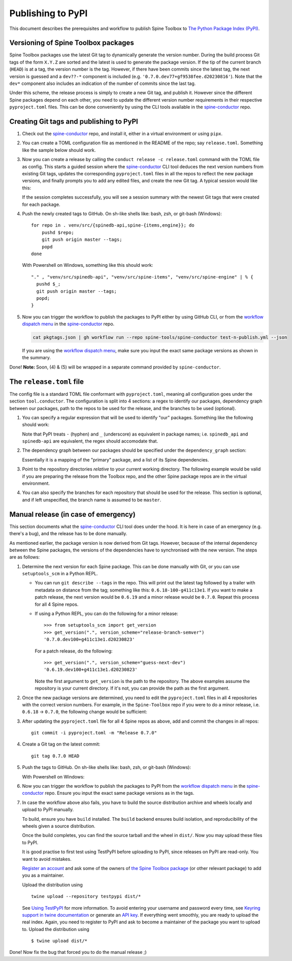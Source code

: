 .. _Publishing to PyPI:

Publishing to PyPI
==================

This document describes the prerequisites and workflow to publish Spine Toolbox
to `The Python Package Index (PyPI) <https://pypi.org>`_.

Versioning of Spine Toolbox packages
------------------------------------

Spine Toolbox packages use the latest Git tag to dynamically generate
the version number.  During the build process Git tags of the form
``X.Y.Z`` are sorted and the latest is used to generate the package
version.  If the tip of the current branch (``HEAD``) is at a tag, the
version number is the tag.  However, if there have been commits since
the latest tag, the next version is guessed and a ``dev??-*``
component is included (e.g. ``'0.7.0.dev77+gf9538fee.d20230816'``).
Note that the ``dev*`` component also includes an indication of the
number of commits since the last tag.

Under this scheme, the release process is simply to create a new Git
tag, and publish it.  However since the different Spine packages
depend on each other, you need to update the different version number
requirements in their respective ``pyproject.toml`` files.  This can
be done conveniently by using the CLI tools available in the
`spine-conductor`_ repo.

Creating Git tags and publishing to PyPI
----------------------------------------

1. Check out the `spine-conductor`_ repo, and install it, either in a
   virtual environment or using ``pipx``.

2. You can create a TOML configuration file as mentioned in the README
   of the repo; say ``release.toml``.  Something like the sample below
   should work.

   .. code-block:: toml
      :caption: release.toml
      :name: release-toml

      [tool.conductor]
      packagename_regex = "spine(toolbox|(db){0,1}[_-][a-z]+)"  # package name on PyPI

      [tool.conductor.dependency_graph]
      spinetoolbox = ["spine_items", "spine_engine", "spinedb_api"]
      spine_items  = ["spinetoolbox", "spine_engine", "spinedb_api"]
      spine_engine = ["spinedb_api"]
      spinedb_api  = []

      [tool.conductor.repos]
      spinetoolbox = "."
      spine_items  = "venv/src/spine-items"
      spine_engine = "venv/src/spine-engine"
      spinedb_api  = "venv/src/spinedb-api"

      # # default
      # [tool.conductor.branches]
      # spinetoolbox = "master"
      # spine_items  = "master"
      # spine_engine = "master"
      # spinedb_api  = "master"

3. Now you can create a release by calling the ``conduct release -c
   release.toml`` command with the TOML file as config.  This starts a
   guided session where the `spine-conductor`_ CLI tool deduces the
   next version numbers from existing Git tags, updates the
   corresponding ``pyproject.toml`` files in all the repos to reflect
   the new package versions, and finally prompts you to add any edited
   files, and create the new Git tag.  A typical session would like
   this:

   .. code-block::
      :caption: A typical release session; note the JSON summary in the end.
      :name: release-session

      $ cd /path/to/repo/Spine-Toolbox
      $ conduct release --bump patch -c release.toml  # or include in pyproject.toml
      Repository: /path/to/repo/Spine-Toolbox
      ## master...origin/master
       M pyproject.toml (1)
      Select the files to add (comma/space separated list): 1
      Creating tag: 0.6.19 @ 034fb4b
      Repository: /path/to/repo/venv/src/spine-items
      ## master...origin/master
       M pyproject.toml (1)
      Select the files to add (comma/space separated list): 1
      Creating tag: 0.20.1 @ 5848e25
      Repository: /path/to/repo/venv/src/spine-engine
      ## master...origin/master
       M pyproject.toml (1)
      Select the files to add (comma/space separated list): 1
      Creating tag: 0.22.1 @ e312db2
      Repository: /path/to/repo/venv/src/spinedb-api
      ## master...origin/master
      Select the files to add (comma/space separated list):
      Creating tag: 0.29.1 @ d9ed86e

      Package Tags summary  💾 ➡ 'pkgtags.json':
      {
        "Spine-Toolbox": "0.6.19",
        "spine-items": "0.20.1",
        "spine-engine": "0.22.1",
        "Spine-Database-API": "0.29.1"
      }

   If the session completes successfully, you will see a session
   summary with the newest Git tags that were created for each
   package.

4. Push the newly created tags to GitHub.  On sh-like shells like:
   bash, zsh, or git-bash (Windows)::

     for repo in . venv/src/{spinedb-api,spine-{items,engine}}; do
         pushd $repo;
         git push origin master --tags;
         popd
     done

   With Powershell on Windows, something like this should work::

     "." , "venv/src/spinedb-api", "venv/src/spine-items", "venv/src/spine-engine" | % {
       pushd $_;
       git push origin master --tags;
       popd;
     }

5. Now you can trigger the workflow to publish the packages to PyPI
   either by using GitHub CLI, or from the `workflow dispatch menu`_
   in the `spine-conductor`_ repo.

   .. code-block::

      cat pkgtags.json | gh workflow run --repo spine-tools/spine-conductor test-n-publish.yml --json

   If you are using the `workflow dispatch menu`_, make sure you input
   the exact same package versions as shown in the summary.

Done! **Note:** Soon, (4) & (5) will be wrapped in a separate command
provided by ``spine-conductor``.

The ``release.toml`` file
-------------------------

The config file is a standard TOML file conformant with
``pyproject.toml``, meaning all configuration goes under the section
``tool.conductor``.  The configuration is split into 4 sections: a
regex to identify our packages, dependency graph between our packages,
path to the repos to be used for the release, and the branches to be
used (optional).

1. You can specify a regular expression that will be used to identify
   "our" packages.  Something like the following should work:

   .. code-block:: toml
      :caption: Spine package name regular expression
      :name: release-toml-pkgname-re

      [tool.conductor]
      packagename_regex = "spine(toolbox|(db){0,1}[_-][a-z]+)"  # package name on PyPI

   Note that PyPI treats ``-`` (hyphen) and ``_`` (underscore) as
   equivalent in package names; i.e. ``spinedb_api`` and
   ``spinedb-api`` are equivalent, the regex should accomodate that.

2. The dependency graph between our packages should be specified under
   the ``dependency_graph`` section:

   .. code-block:: toml
      :caption: Spine package dependency graph
      :name: release-toml-dependency-graph

      [tool.conductor.dependency_graph]
      spinetoolbox = ["spine_items", "spine_engine", "spinedb_api"]
      spine_items  = ["spinetoolbox", "spine_engine", "spinedb_api"]
      spine_engine = ["spinedb_api"]
      spinedb_api  = []

   Essentially it is a mapping of the "primary" package, and a list of
   its Spine dependencies.

3. Point to the repository directories *relative* to your current
   working directory.  The following example would be valid if you are
   preparing the release from the Toolbox repo, and the other Spine
   package repos are in the virtual environment.

   .. code-block:: toml
      :caption: Repository paths
      :name: release-toml-repos
   
      [tool.conductor.repos]
      spinetoolbox = "."
      spine_items  = "venv/src/spine-items"
      spine_engine = "venv/src/spine-engine"
      spinedb_api  = "venv/src/spinedb-api"

4. You can also specify the branches for each repository that should
   be used for the release.  This section is optional, and if left
   unspecified, the branch name is assumed to be ``master``.

   .. code-block:: toml
      :caption: Release branches on Spine repositories
      :name: release-toml-branches
   
      # default: master
      [tool.conductor.branches]
      spinetoolbox = "release"
      spine_items  = "release"
      spine_engine = "release"
      spinedb_api  = "release"

Manual release (in case of emergency)
-------------------------------------

This section documents what the `spine-conductor`_ CLI tool does under
the hood.  It is here in case of an emergency (e.g. there's a bug),
and the release has to be done manually.

As mentioned earlier, the package version is now derived from Git
tags.  However, because of the internal dependency between the Spine
packages, the versions of the dependencies have to synchronised with
the new version.  The steps are as follows:

1. Determine the next version for each Spine package.  This can be
   done manually with Git, or you can use ``setuptools_scm`` in a
   Python REPL.

   * You can run ``git describe --tags`` in the repo.  This will print
     out the latest tag followed by a trailer with metadata on distance
     from the tag; something like this: ``0.6.18-100-g411c13e1``.  If
     you want to make a patch release, the next version would be
     ``0.6.19`` and a minor release would be ``0.7.0``.  Repeat this
     process for all 4 Spine repos.
   
   * If using a Python REPL, you can do the following for a minor release::

       >>> from setuptools_scm import get_version
       >>> get_version(".", version_scheme="release-branch-semver")
       '0.7.0.dev100+g411c13e1.d20230823'

     For a patch release, do the following::
   
       >>> get_version(".", version_scheme="guess-next-dev")
       '0.6.19.dev100+g411c13e1.d20230823'

     Note the first argument to ``get_version`` is the path to the
     repository.  The above examples assume the repository is your
     current directory.  If it's not, you can provide the path as the
     first argument.

2. Once the new package versions are determined, you need to edit the
   ``pyproject.toml`` files in all 4 repositories with the correct
   version numbers.  For example, in the ``Spine-Toolbox`` repo if you
   were to do a minor release, i.e. ``0.6.18`` → ``0.7.0``, the
   following change would be sufficient:

   .. code-block::
      :caption: Example edit to ``pyproject.toml`` for Spine-Toolbox
      :name: pyproject-toml-diff

      diff --git a/pyproject.toml b/pyproject.toml
      index bd38a2b7..dd9c228e 100644
      --- a/pyproject.toml
      +++ b/pyproject.toml
      @@ -20,8 +20,8 @@ dependencies = [
           "jupyter-client >=6.0",
           "qtconsole >=5.1",
           "sqlalchemy >=1.3",
      -    "spinedb_api >=0.29.0",
      -    "spine_engine >=0.22.0",
      +    "spinedb_api >=0.30.0",
      +    "spine_engine >=0.23.0",
           "numpy >=1.20.2",
           "matplotlib >= 3.5",
           "scipy >=1.7.1",
      @@ -30,7 +30,7 @@ dependencies = [
           "pygments >=2.8",
           "jill >=0.9.2",
           "pyzmq >=21.0",
      -    "spine-items >= 0.20.0",
      +    "spine-items >= 0.21.0",
       ]
       
       [project.urls]

3. After updating the ``pyproject.toml`` file for all 4 Spine repos as
   above, add and commit the changes in all repos::

     git commit -i pyproject.toml -m "Release 0.7.0"

4. Create a Git tag on the latest commit::

     git tag 0.7.0 HEAD

5. Push the tags to GitHub.  On sh-like shells like: bash, zsh, or
   git-bash (Windows):

   .. code-block::
      :caption: Recipe to push Git tags to GitHub on ``sh``-like shells (bash, zsh, git-bash)
      :name: git-push-tags-sh

      for repo in . venv/src/{spinedb-api,spine-{items,engine}}; do
          pushd $repo;
          git push origin master --tags;
          popd
      done

   With Powershell on Windows:

   .. code-block::
      :caption: Recipe to push Git tags to GitHub on Powershell
      :name: git-push-tags-ps1

      "." , "venv/src/spinedb-api", "venv/src/spine-items", "venv/src/spine-engine" | % {
        pushd $_;
        git push origin master --tags;
        popd;
      }

6. Now you can trigger the workflow to publish the packages to PyPI
   from the `workflow dispatch menu`_ in the `spine-conductor`_ repo.
   Ensure you input the exact same package versions as in the tags.

7. In case the workflow above also fails, you have to build the source
   distribution archive and wheels locally and upload to PyPI
   manually.

   To build, ensure you have ``build`` installed.  The ``build``
   backend ensures build isolation, and reproducibility of the wheels
   given a source distribution.

   .. code-block::
      :caption: Build distribution archives and wheels
      :name: build-wheel

      python -m pip install build
      python -m build

   Once the build completes, you can find the source tarball and the
   wheel in ``dist/``.  Now you may upload these files to PyPI.

   It is good practise to first test using TestPyPI before uploading
   to PyPI, since releases on PyPI are read-only.  You want to avoid
   mistakes.

   `Register an account <https://test.pypi.org/account/register/>`_
   and ask some of the owners of `the Spine Toolbox package
   <https://test.pypi.org/project/spinetoolbox/>`_ (or other relevant
   package) to add you as a maintainer.

   Upload the distribution using

   ::

       twine upload --repository testpypi dist/*

   See `Using TestPyPI
   <https://packaging.python.org/guides/using-testpypi/>`_ for more
   information. To avoid entering your username and password every
   time, see `Keyring support in twine documentation
   <https://twine.readthedocs.io/en/latest/#keyring-support>`_ or
   generate an `API key <https://pypi.org/help/#apitoken>`_.  If
   everything went smoothly, you are ready to upload the real index.
   Again, you need to register to PyPI and ask to become a maintainer
   of the package you want to upload to. Upload the distribution using

   ::

       $ twine upload dist/*


Done!  Now fix the bug that forced you to do the manual release ;)


.. _spine-conductor: https://github.com/spine-tools/spine-conductor
.. _workflow dispatch menu: https://github.com/spine-tools/spine-conductor/actions/workflows/test-n-publish.yml
